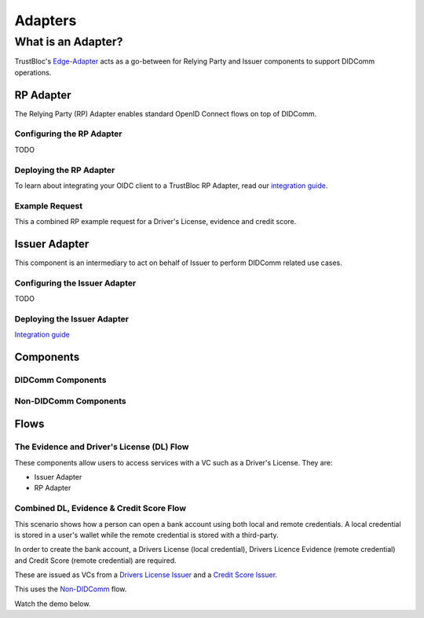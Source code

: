 ########
Adapters
########

*******************
What is an Adapter?
*******************

TrustBloc's `Edge-Adapter <https://github.com/trustbloc/edge-adapter>`__ acts as a go-between for 
Relying Party and Issuer components to support DIDComm operations. 

RP Adapter
==========

The Relying Party (RP) Adapter enables standard OpenID Connect flows on top of DIDComm.


Configuring the RP Adapter
--------------------------
TODO

Deploying the RP Adapter
------------------------

To learn about integrating your OIDC client to a TrustBloc RP Adapter,
read our `integration guide <https://github.com/trustbloc/edge-adapter/blob/master/docs/rp/integration/relying_parties.md>`__.

Example Request
---------------

This a combined RP example request for a Driver's License, evidence and credit score.


Issuer Adapter
==============

This component is an intermediary to act on behalf of Issuer to perform DIDComm related use cases.

Configuring the Issuer Adapter
------------------------------
TODO

Deploying the Issuer Adapter
----------------------------

`Integration guide <https://github.com/trustbloc/edge-adapter/tree/master/docs/issuer>`__


Components
===========================

DIDComm Components
------------------

.. image:: images/didcomm_component_diagram.svg

Non-DIDComm Components
----------------------

.. image:: images/nondidcomm_component_diagram.svg


Flows
=====

The Evidence and Driver's License (DL) Flow
-------------------------------------------

These components allow users to access services with a VC such as a Driver's License.
They are:

* Issuer Adapter
* RP Adapter


Combined DL, Evidence & Credit Score Flow
-----------------------------------------

This scenario shows how a person can open a bank account using both local and remote credentials.
A local credential is stored in a user's wallet while the remote credential is stored with a third-party.

In order to create the bank account, a Drivers License (local credential), Drivers Licence Evidence (remote credential)
and Credit Score (remote credential) are required.

These are issued as VCs from a `Drivers License Issuer <https://demo-issuer.sandbox.trustbloc.dev/drivinglicense>`__ and
a `Credit Score Issuer <https://demo-issuer.sandbox.trustbloc.dev/creditscore>`__.

This uses the `Non-DIDComm <https://github.com/trustbloc/edge-sandbox/blob/master/docs/demo/sandbox_nondidcomm_playground.md>`__ flow.

Watch the demo below.

.. raw:: html

         <iframe
                width="560" 
                height="315"
                src="https://www.youtube.com/embed/JNUQaOwprT8"
                frameborder="0"
                allow="accelerometer; autoplay; encrypted-media; gyroscope; picture-in-picture"
                allowfullscreen>
        </iframe>

    
